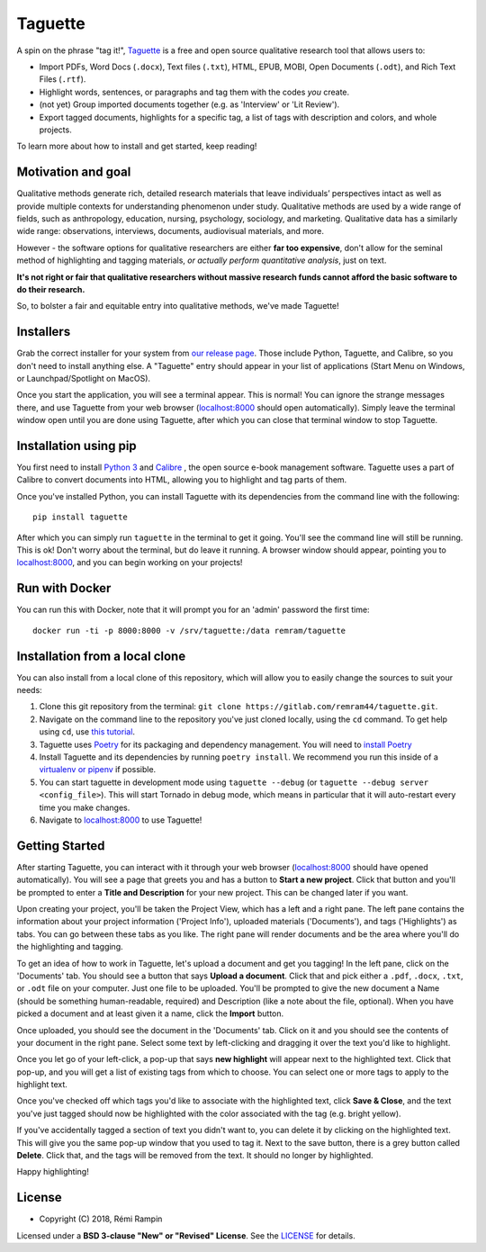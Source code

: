 Taguette
========

A spin on the phrase "tag it!", `Taguette <https://taguette.fr/>`__ is a free and open source qualitative research tool that allows users to:

+ Import PDFs, Word Docs (``.docx``), Text files (``.txt``), HTML, EPUB, MOBI, Open Documents (``.odt``), and Rich Text Files (``.rtf``).
+ Highlight words, sentences, or paragraphs and tag them with the codes *you* create.
+ (not yet) Group imported documents together (e.g. as 'Interview' or 'Lit Review').
+ Export tagged documents, highlights for a specific tag, a list of tags with description and colors, and whole projects.

To learn more about how to install and get started, keep reading!

Motivation and goal
-------------------

Qualitative methods generate rich, detailed research materials that leave individuals’ perspectives intact  as well as provide multiple contexts for understanding phenomenon under study. Qualitative methods are used by a wide range of fields, such as anthropology, education, nursing, psychology, sociology, and marketing. Qualitative data has a similarly wide range: observations, interviews, documents, audiovisual materials, and more.

However - the software options for qualitative researchers are either **far too expensive**, don't allow for the seminal method of highlighting and tagging materials, *or actually perform quantitative analysis*, just on text.

**It's not right or fair that qualitative researchers without massive research funds cannot afford the basic software to do their research.**

So, to bolster a fair and equitable entry into qualitative methods, we've made Taguette!

Installers
----------

Grab the correct installer for your system from `our release page <https://gitlab.com/remram44/taguette/tags>`__. Those include Python, Taguette, and Calibre, so you don't need to install anything else. A "Taguette" entry should appear in your list of applications (Start Menu on Windows, or Launchpad/Spotlight on MacOS).

Once you start the application, you will see a terminal appear. This is normal! You can ignore the strange messages there, and use Taguette from your web browser (`localhost:8000 <http://localhost:8000/>`__ should open automatically). Simply leave the terminal window open until you are done using Taguette, after which you can close that terminal window to stop Taguette.

Installation using pip
----------------------

You first need to install `Python 3 <https://www.python.org/downloads/>`__ and `Calibre <https://calibre-ebook.com/>`__ , the open source e-book management software. Taguette uses a part of Calibre to convert documents into HTML, allowing you to highlight and tag parts of them.

Once you've installed Python, you can install Taguette with its dependencies from the command line with the following::

    pip install taguette

After which you can simply run ``taguette`` in the terminal to get it going. You'll see the command line will still be running. This is ok! Don't worry about the terminal, but do leave it running. A browser window should appear, pointing you to `localhost:8000 <http://localhost:8000/>`__, and you can begin working on your projects!

Run with Docker
---------------

You can run this with Docker, note that it will prompt you for an 'admin' password the first time::

    docker run -ti -p 8000:8000 -v /srv/taguette:/data remram/taguette

Installation from a local clone
-------------------------------

You can also install from a local clone of this repository, which will allow you to easily change the sources to suit your needs:

1. Clone this git repository from the terminal: ``git clone https://gitlab.com/remram44/taguette.git``.
2. Navigate on the command line to the repository you've just cloned locally, using the ``cd`` command. To get help using ``cd``, use `this tutorial <https://swcarpentry.github.io/shell-novice/02-filedir/index.html>`__.
3. Taguette uses `Poetry <https://poetry.eustace.io/>`__ for its packaging and dependency management. You will need to `install Poetry <https://poetry.eustace.io/docs/#installation>`__
4. Install Taguette and its dependencies by running ``poetry install``. We recommend you run this inside of a `virtualenv or pipenv <https://docs.python-guide.org/dev/virtualenvs/>`__ if possible.
5. You can start taguette in development mode using ``taguette --debug`` (or ``taguette --debug server <config_file>``). This will start Tornado in debug mode, which means in particular that it will auto-restart every time you make changes.
6. Navigate to `localhost:8000 <http://localhost:8000/>`__ to use Taguette!

Getting Started
---------------

After starting Taguette, you can interact with it through your web browser (`localhost:8000 <http://localhost:8000/>`__ should have opened automatically). You will see a page that greets you and has a button to **Start a new project**. Click that button and you'll be prompted to enter a **Title and Description** for your new project. This can be changed later if you want.

Upon creating your project, you'll be taken the Project View, which has a left and a right pane. The left pane contains the information about your project information ('Project Info'), uploaded materials ('Documents'), and tags ('Highlights') as tabs. You can go between these tabs as you like. The right pane will render documents and be the area where you'll do the highlighting and tagging.

To get an idea of how to work in Taguette, let's upload a document and get you tagging! In the left pane, click on the 'Documents' tab. You should see a button that says **Upload a document**. Click that and pick either a ``.pdf``, ``.docx``, ``.txt``, or ``.odt`` file on your computer. Just one file to be uploaded. You'll be prompted to give the new document a Name (should be something human-readable, required) and Description (like a note about the file, optional). When you have picked a document and at least given it a name, click the **Import** button.

Once uploaded, you should see the document in the 'Documents' tab. Click on it and you should see the contents of your document in the right pane. Select some text by left-clicking and dragging it over the text you'd like to highlight.

Once you let go of your left-click, a pop-up that says **new highlight** will appear next to the highlighted text. Click that pop-up, and you will get a list of existing tags from which to choose. You can select one or more tags to apply to the highlight text.

Once you've checked off which tags you'd like to associate with the highlighted text, click **Save & Close**, and the text you've just tagged should now be highlighted with the color associated with the tag (e.g. bright yellow).

If you've accidentally tagged a section of text you didn't want to, you can delete it by clicking on the highlighted text. This will give you the same pop-up window that you used to tag it. Next to the save button, there is a grey button called **Delete**. Click that, and the tags will be removed from the text. It should no longer by highlighted.

Happy highlighting!

License
-------

* Copyright (C) 2018, Rémi Rampin

Licensed under a **BSD 3-clause "New" or "Revised" License**. See the `LICENSE <LICENSE.txt>`__ for details.
